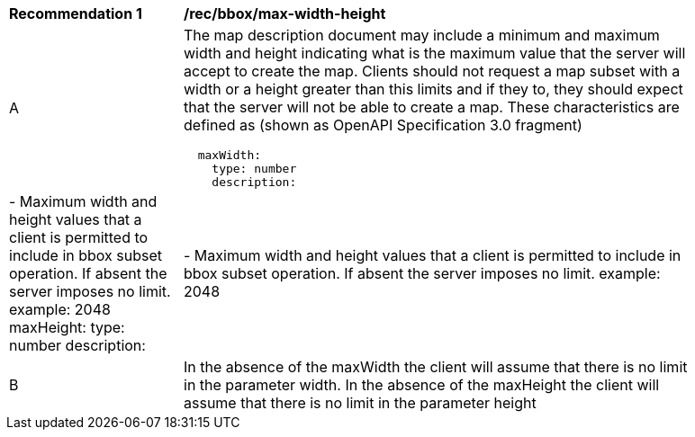 [[rec_bbox_max-width-height.adoc]]
[width="90%",cols="2,6a"]
|===
^|*Recommendation {counter:rec-id}* |*/rec/bbox/max-width-height*
^|A |The map description document may include a minimum and maximum width and height indicating what is the maximum value that the server will accept to create the map. Clients should not request a map subset with a width or a height greater than this limits and if they to, they should expect that the server will not be able to create a map. These characteristics are defined as (shown as OpenAPI Specification 3.0 fragment)
[source,YAML]
----
  maxWidth:
    type: number
    description: |-
      Maximum width and height values that a client is permitted to include in bbox subset operation.  If absent the server imposes no limit.
    example: 2048
  maxHeight:
    type: number
    description: |-
      Maximum width and height values that a client is permitted to include in bbox subset operation.  If absent the server imposes no limit.
    example: 2048
----
^|B |In the absence of the maxWidth the client will assume that there is no limit in the parameter width. In the absence of the maxHeight the client will assume that there is no limit in the parameter height
|===
